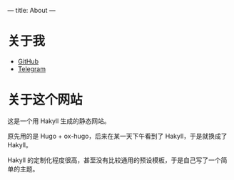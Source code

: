 ---
title: About
---
* 关于我

+ [[https://github.com/stephanoskomnenos][GitHub]]
+ [[https://t.me/stephanos_komnenos][Telegram]]

* 关于这个网站

这是一个用 Hakyll 生成的静态网站。

原先用的是 Hugo + ox-hugo，后来在某一天下午看到了 Hakyll，于是就换成了 Hakyll。

Hakyll 的定制化程度很高，甚至没有比较通用的预设模板，于是自己写了一个简单的主题。
